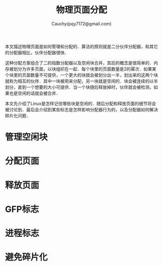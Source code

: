 #+TITLE: 物理页面分配
#+AUTHOR: Cauchy(pqy7172@gmail.com)
#+EMAIL: pqy7172@gmail.com
#+HTML_HEAD: <link rel="stylesheet" href="../../../org-manual.css" type="text/css">

本文描述物理页面是如何管理和分配的．算法的原则就是二分伙伴分配器，和其它的分配器相比，伙伴分配器很快．

这种分配方案组合了二的指数分配器以及空闲块合并，其后的概念是很简单的．内存被划分为许多页面，以块组织在一起．每个块里的页面数量是2的幂次．如果某个块里的页面数量不可提供，一个更大的块就会被划分出一半，划出来的这两个块就称为相互的伙伴．其中一块被用来分配，另一块就是空闲的．块会被连续的以半划分，直到一个想要的大小可提供．当一个块随后释放掉时，伙伴就会被检测，如果也是空闲的话就会被合并．

本文先介绍了Linux是怎样记住哪些块是空闲的．随后分配和释放页面的细节将会被讨论到．最后会介绍到某些标志是怎样影响分配器行为的，以及分配器如何解决碎片化问题．

* 管理空闲块
* 分配页面
* 释放页面
* GFP标志
* 进程标志
* 避免碎片化
